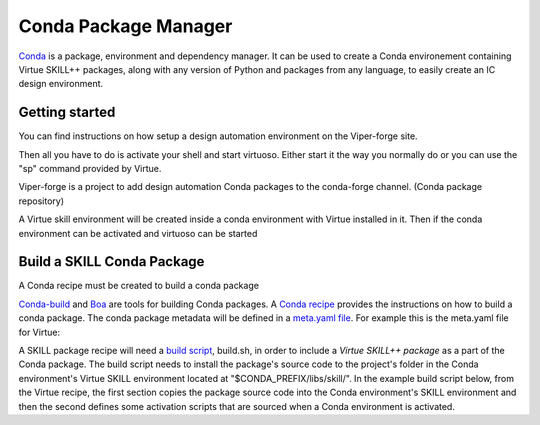 Conda Package Manager
======================

`Conda <https://docs.conda.io/en/latest/>`_ is a package, environment and
dependency manager.  It can be used to create a Conda environement containing 
Virtue SKILL++ packages, along with any version of Python and packages from any 
language, to easily create an IC design environment.

Getting started
---------------

You can find instructions on how setup a design automation environment
on the Viper-forge site.

Then all you have to do is activate your shell and start virtuoso.  Either 
start it the way you normally do or you can use the "sp" command provided by 
Virtue.

Viper-forge is a project to add design automation Conda packages to the 
conda-forge channel. (Conda package repository)

A Virtue skill environment will be created inside a conda
environment with Virtue installed in it.  Then if the conda environment 
can be activated and virtuoso can be started

Build a SKILL Conda Package
---------------------------

A Conda recipe must be created to build 
a conda package

`Conda-build <https://docs.conda.io/projects/conda-build/en/latest/>`_ and 
`Boa <https://github.com/mamba-org/boa>`_ are tools for building Conda 
packages.
A `Conda recipe <https://docs.conda.io/projects/conda-build/en/latest/concepts/recipe.html>`_
provides the instructions on how to build a conda package.  The conda package
metadata will be defined in a 
`meta.yaml file <https://docs.conda.io/projects/conda-build/en/latest/resources/define-metadata.html>`_.
For example this is the meta.yaml file for Virtue:

.. dropdown:: Virtue meta.yaml

    .. literalinclude:: ../_static/conda-recipe/meta.yaml
       :language: yaml+jinja
       :linenos:

A SKILL package recipe will need a 
`build script <https://docs.conda.io/projects/conda-build/en/latest/resources/build-scripts.html>`_, build.sh,
in order to include a `Virtue SKILL++ package` as a part of the Conda package.  
The build script needs  to install the package's source code to the project's 
folder in the Conda environment's Virtue SKILL environment located at 
"$CONDA_PREFIX/libs/skill/". In the example build script below, from the 
Virtue recipe, the first section copies the package source code into the 
Conda environment's SKILL environment and then the second defines some 
activation scripts that are sourced when a Conda environment is activated.

.. dropdown:: Virtue build.sh

    .. literalinclude:: ../_static/conda-recipe/build.sh
       :language: bash
       :linenos:

